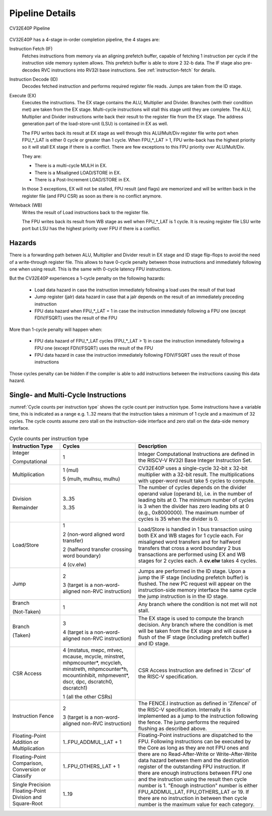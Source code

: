 ..
   Copyright 2024 OpenHW Group and Dolphin Design
   SPDX-License-Identifier: Apache-2.0 WITH SHL-2.1
  
   Licensed under the Solderpad Hardware License v 2.1 (the "License");
   you may not use this file except in compliance with the License, or,
   at your option, the Apache License version 2.0.
   You may obtain a copy of the License at
  
   https://solderpad.org/licenses/SHL-2.1/
  
   Unless required by applicable law or agreed to in writing, any work
   distributed under the License is distributed on an "AS IS" BASIS,
   WITHOUT WARRANTIES OR CONDITIONS OF ANY KIND, either express or implied.
   See the License for the specific language governing permissions and
   limitations under the License.

.. _pipeline-details:

Pipeline Details
================

.. figure:: ../images/CV32E40P_Pipeline.png
   :name: cv32e40p-pipeline
   :align: center

   CV32E40P Pipeline

CV32E40P has a 4-stage in-order completion pipeline, the 4 stages are:

Instruction Fetch (IF)
  Fetches instructions from memory via an aligning prefetch buffer, capable of fetching 1 instruction per cycle if the instruction side memory system allows. This prefetch buffer is able to store 2 32-b data.
  The IF stage also pre-decodes RVC instructions into RV32I base instructions. See :ref:`instruction-fetch` for details.

Instruction Decode (ID)
  Decodes fetched instruction and performs required register file reads. Jumps are taken from the ID stage.

Execute (EX)
  Executes the instructions. The EX stage contains the ALU, Multiplier and Divider. Branches (with their condition met) are taken from the EX stage. Multi-cycle instructions will stall this stage until they are complete.
  The ALU, Multiplier and Divider instructions write back their result to the register file from the EX stage. The address generation part of the load-store-unit (LSU) is contained in EX as well.
  
  The FPU writes back its result at EX stage as well through this ALU/Mult/Div register file write port when FPU_*_LAT is either 0 cycle or greater than 1 cycle.
  When FPU_*_LAT > 1, FPU write-back has the highest priority so it will stall EX stage if there is a conflict. There are few exceptions to this FPU priority over ALU/Mult/Div.
  
  They are:

  * There is a multi-cycle MULH in EX.
  * There is a Misaligned LOAD/STORE in EX.
  * There is a Post-Increment LOAD/STORE in EX.

  In those 3 exceptions, EX will not be stalled, FPU result (and flags) are memorized and will be written back in the register file (and FPU CSR) as soon as there is no conflict anymore.

Writeback (WB)
  Writes the result of Load instructions back to the register file.
  
  The FPU writes back its result from WB stage as well when FPU_*_LAT is 1 cycle. It is reusing register file LSU write port but LSU has the highest priority over FPU if there is a conflict.

Hazards
-------

There is a forwarding path betwen ALU, Multiplier and Divider result in EX stage and ID stage flip-flops to avoid the need of a write-through register file.
This allows to have 0-cycle penalty between those instructions and immediately following one when using result.
This is the same with 0-cycle latency FPU instructions.

But the CV32E40P experiences a 1-cycle penalty on the following hazards:

 * Load data hazard in case the instruction immediately following a load uses the result of that load
 * Jump register (jalr) data hazard in case that a jalr depends on the result of an immediately preceding instruction
 * FPU data hazard when FPU_*_LAT = 1 in case the instruction immediately following a FPU one (except FDIV/FSQRT) uses the result of the FPU

More than 1-cycle penalty will happen when:

 * FPU data hazard of FPU_*_LAT cycles (FPU_*_LAT > 1) in case the instruction immediately following a FPU one (except FDIV/FSQRT) uses the result of the FPU
 * FPU data hazard in case the instruction immediately following FDIV/FSQRT uses the result of those instructions


Those cycles penalty can be hidden if the compiler is able to add instructions between the instructions causing this data hazard.

Single- and Multi-Cycle Instructions
------------------------------------

:numref:`Cycle counts per instruction type` shows the cycle count per instruction type. Some instructions have a variable time, this is indicated as a range e.g. 1..32 means that the instruction takes a minimum of 1 cycle and a maximum of 32 cycles.
The cycle counts assume zero stall on the instruction-side interface and zero stall on the data-side memory interface.

.. _instructions_latency_table:
.. table:: Cycle counts per instruction type
  :name: Cycle counts per instruction type
  :widths: 20 30 50
  :class: no-scrollbar-table

  +------------------------+--------------------------------------+-------------------------------------------------------------+
  |  **Instruction Type**  |               **Cycles**             |                       **Description**                       |
  +========================+======================================+=============================================================+
  | Integer                | 1                                    | Integer Computational Instructions are defined in the       |
  |                        |                                      | RISCV-V RV32I Base Integer Instruction Set.                 |
  | Computational          |                                      |                                                             |
  +------------------------+--------------------------------------+-------------------------------------------------------------+
  | Multiplication         | 1 (mul)                              | CV32E40P uses a single-cycle 32-bit x 32-bit multiplier     |
  |                        |                                      | with a 32-bit result. The multiplications with upper-word   |
  |                        | 5 (mulh, mulhsu, mulhu)              | result take 5 cycles to compute.                            |
  +------------------------+--------------------------------------+-------------------------------------------------------------+
  | Division               | 3..35                                | The number of cycles depends on the divider operand value   |
  |                        |                                      | (operand b), i.e. in the number of leading bits at 0.       |
  | Remainder              | 3..35                                | The minimum number of cycles is 3 when the divider has zero |
  |                        |                                      | leading bits at 0 (e.g., 0x8000000).                        |
  |                        |                                      | The maximum number of cycles is 35 when the divider is 0.   |
  +------------------------+--------------------------------------+-------------------------------------------------------------+
  | Load/Store             | 1                                    | Load/Store is handled in 1 bus transaction using both EX    |
  |                        |                                      | and WB stages for 1 cycle each. For misaligned word         |
  |                        | 2 (non-word aligned word             | transfers and for halfword transfers that cross a word      |
  |                        | transfer)                            | boundary 2 bus transactions are performed using EX and WB   |
  |                        |                                      | stages for 2 cycles each.                                   |
  |                        | 2 (halfword transfer crossing        | A **cv.elw** takes 4 cycles.                                |
  |                        | word boundary)                       |                                                             |
  |                        |                                      |                                                             |
  |                        | 4 (cv.elw)                           |                                                             |
  +------------------------+--------------------------------------+-------------------------------------------------------------+
  | Jump                   | 2                                    | Jumps are performed in the ID stage. Upon a jump the IF     |
  |                        |                                      | stage (including prefetch buffer) is flushed. The new PC    |
  |                        | 3 (target is a non-word-aligned      | request will appear on the instruction-side memory          |
  |                        | non-RVC instruction)                 | interface the same cycle the jump instruction is in the ID  |
  |                        |                                      | stage.                                                      |
  +------------------------+--------------------------------------+-------------------------------------------------------------+
  | Branch                 | 1                                    | Any branch where the condition is not met will              |
  |                        |                                      | not stall.                                                  |
  | (Not-Taken)            |                                      |                                                             |
  +------------------------+--------------------------------------+-------------------------------------------------------------+
  | Branch                 | 3                                    | The EX stage is used to compute the branch decision. Any    |
  |                        |                                      | branch where the condition is met will be taken from  the   |
  | (Taken)                | 4 (target is a non-word-aligned      | EX stage and will cause a flush of the IF stage (including  |
  |                        | non-RVC instruction)                 | prefetch buffer) and ID stage.                              |
  +------------------------+--------------------------------------+-------------------------------------------------------------+
  | CSR Access             | 4 (mstatus, mepc, mtvec, mcause,     | CSR Access Instruction are defined in 'Zicsr' of the        |
  |                        | mcycle, minstret, mhpmcounter*,      | RISC-V specification.                                       |
  |                        | mcycleh, minstreth, mhpmcounter*h,   |                                                             |
  |                        | mcountinhibit, mhpmevent*, dscr,     |                                                             |
  |                        | dpc, dscratch0, dscratch1)           |                                                             |
  |                        |                                      |                                                             |
  |                        | 1 (all the other CSRs)               |                                                             |
  +------------------------+--------------------------------------+-------------------------------------------------------------+
  | Instruction Fence      | 2                                    | The FENCE.I instruction as defined in 'Zifencei' of the     |
  |                        |                                      | RISC-V specification. Internally it is implemented as a     |
  |                        | 3 (target is a non-word-aligned      | jump to the instruction following the fence. The jump       |
  |                        | non-RVC instruction)                 | performs the required flushing as described above.          |
  +------------------------+--------------------------------------+-------------------------------------------------------------+
  | Floating-Point         | 1..FPU_ADDMUL_LAT + 1                | Floating-Point instructions are dispatched to the FPU.      |
  | Addition or            |                                      | Following instructions can be executed by the Core as long  |
  | Multiplication         |                                      | as they are not FPU ones and there are no Read-After-Write  |
  +------------------------+--------------------------------------+ or Write-After-Write data hazard between them and the       |
  | Floating-Point         | 1..FPU_OTHERS_LAT + 1                | destination register of the outstanding FPU instruction.    |
  | Comparison, Conversion |                                      | If there are enough instructions between FPU one and        |
  | or Classify            |                                      | the instruction using the result then cycle number is 1.    |
  +------------------------+--------------------------------------+ "Enough instruction" number is either FPU_ADDMUL_LAT,       |
  | Single Precision       | 1..19                                | FPU_OTHERS_LAT or 19.                                       |
  | Floating-Point         |                                      | If there are no instruction in between then cycle number is |
  | Division and           |                                      | the maximum value for each category.                        |
  | Square-Root            |                                      |                                                             |
  +------------------------+--------------------------------------+-------------------------------------------------------------+
